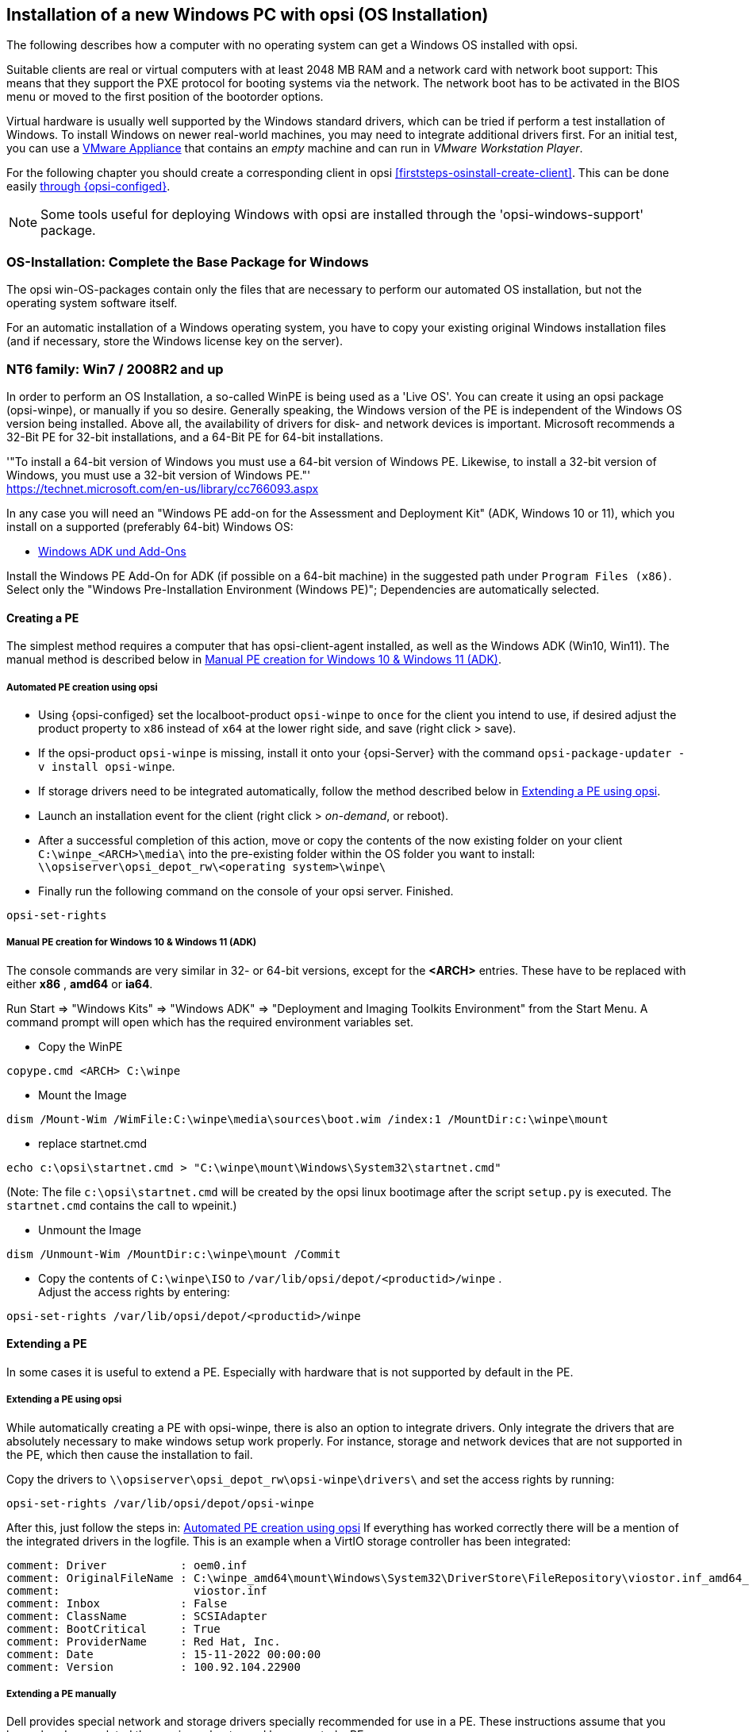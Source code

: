 ////
; Copyright (c) uib gmbh (www.uib.de)
; This documentation is owned by uib
; and published under the German creative commons by-sa license
; see:
; https://creativecommons.org/licenses/by-sa/3.0/de/
; https://creativecommons.org/licenses/by-sa/3.0/de/legalcode
; english:
; https://creativecommons.org/licenses/by-sa/3.0/
; https://creativecommons.org/licenses/by-sa/3.0/legalcode
;
////


[[firststeps-osinstall]]
== Installation of a new Windows PC with opsi (OS Installation)

The following describes how a computer with no operating system can get a Windows OS installed with opsi.

Suitable clients are real or virtual computers with at least 2048 MB RAM and a network card with network boot support:
This means that they support the PXE protocol for booting systems via the network.
The network boot has to be activated in the BIOS menu or moved to the first position of the bootorder options.

Virtual hardware is usually well supported by the Windows standard drivers, which can be tried if perform a test installation of Windows.
To install Windows on newer real-world machines, you may need to integrate additional drivers first.
For an initial test, you can use a link:https://download.uib.de/vmware_pxeclient.zip[VMware Appliance] that contains an _empty_ machine and can run in _VMware Workstation Player_.

For the following chapter you should create a corresponding client in opsi <<firststeps-osinstall-create-client>>.
This can be done easily <<firststeps-osinstall-create-client, through {opsi-configed}>>.

NOTE: Some tools useful for deploying Windows with opsi are installed through the 'opsi-windows-support' package.


[[firststeps-osinstall-fill-base-packages]]
=== OS-Installation: Complete the Base Package for Windows

The opsi win-OS-packages contain only the files that are necessary to perform our automated OS installation, but not the operating system software itself.

For an automatic installation of a Windows operating system, you have to copy your existing original Windows installation files (and if necessary, store the Windows license key on the server).


[[firststeps-osinstall-fill-base-packages-nt6]]
=== NT6 family: Win7 / 2008R2 and up

In order to perform an OS Installation, a so-called WinPE is being used as a 'Live OS'. You can create it using an opsi package (+opsi-winpe+), or manually if you so desire.
Generally speaking, the Windows version of the PE is independent of the Windows OS version being installed. Above all, the availability of drivers for disk- and network devices is important.
Microsoft recommends a 32-Bit PE for 32-bit installations, and a 64-Bit PE for 64-bit installations.

'"To install a 64-bit version of Windows you must use a 64-bit version of Windows PE. Likewise, to install a 32-bit version of Windows, you must use a 32-bit version of Windows PE."' +
https://technet.microsoft.com/en-us/library/cc766093.aspx

In any case you will need an "Windows PE add-on for the Assessment and Deployment Kit" (ADK, Windows 10 or 11), 
// or its predecessor "Windows Automated Installation Kit" (Windows AIK; until Windows 7), 
//
which you install on a supported (preferably 64-bit) Windows OS: +

* link:https://learn.microsoft.com/en-us/windows-hardware/get-started/adk-install[Windows ADK und Add-Ons]

Install the Windows PE Add-On for ADK (if possible on a 64-bit machine) in the suggested path under `Program Files (x86)`. Select only the "Windows Pre-Installation Environment (Windows PE)"; Dependencies are automatically selected. +

////
* link: https://www.microsoft.com/downloads/details.aspx?displaylang=en&FamilyID=696dd665-9f76-4177-a811-39c26d3b3b34[WAIK Windows 7]

This site provides you with an ISO file, which may then be burned to a CD or mounted, and then installed.
////

[[firststeps-osinstall-fill-base-packages-nt6-pe]]
==== Creating a PE

The simplest method requires a computer that has opsi-client-agent installed, as well as the Windows ADK (Win10, Win11).
The manual method is described below in <<firststeps-osinstall-fill-base-packages-nt6-pe-manual>>.

[[firststeps-osinstall-fill-base-packages-nt6-pe-opsi]]
===== Automated PE creation using opsi

* Using {opsi-configed} set the localboot-product `opsi-winpe` to `once` for the client you intend to use, if desired adjust the product property to `x86` instead of `x64` at the lower right side, and save (right click > save).
* If the opsi-product `opsi-winpe` is missing, install it onto your {opsi-Server} with the command `opsi-package-updater -v install opsi-winpe`.
* If storage drivers need to be integrated automatically, follow the method described below in <<firststeps-osinstall-fill-base-packages-nt6-extendpe-opsi>>.
* Launch an installation event for the client (right click > _on-demand_, or reboot).
* After a successful completion of this action, move or copy the contents of the now existing folder on your client `C:\winpe_<ARCH>\media\` into the pre-existing folder within the OS folder you want to install: `\\opsiserver\opsi_depot_rw\<operating system>\winpe\`
* Finally run the following command on the console of your opsi server. Finished.
[source,prompt]
----
opsi-set-rights
----


[[firststeps-osinstall-fill-base-packages-nt6-pe-manual]]
===== Manual PE creation for Windows 10 & Windows 11 (ADK)

The console commands are very similar in 32- or 64-bit versions, except for the *<ARCH>* entries. These have to be replaced with either *x86* , *amd64* or *ia64*.

Run Start => "Windows Kits" => "Windows ADK" => "Deployment and Imaging Toolkits Environment" from the Start Menu. A command prompt will open which has the required environment variables set.

* Copy the WinPE
[source,prompt]
----
copype.cmd <ARCH> C:\winpe
----

* Mount the Image
[source,prompt]
----
dism /Mount-Wim /WimFile:C:\winpe\media\sources\boot.wim /index:1 /MountDir:c:\winpe\mount
----

* replace startnet.cmd
[source,prompt]
----
echo c:\opsi\startnet.cmd > "C:\winpe\mount\Windows\System32\startnet.cmd"
----
(Note: The file `c:\opsi\startnet.cmd` will be created by the opsi linux bootimage after the script `setup.py` is executed. The `startnet.cmd` contains the call to wpeinit.)

* Unmount the Image
[source,prompt]
----
dism /Unmount-Wim /MountDir:c:\winpe\mount /Commit
----

* Copy the contents of `C:\winpe\ISO` to `/var/lib/opsi/depot/<productid>/winpe` . +
Adjust the access rights by entering:
[source,prompt]
----
opsi-set-rights /var/lib/opsi/depot/<productid>/winpe
----

////
===== Manual PE creation for Windows 7 (WAIK)

The console commands are very similar in 32- or 64-bit versions, except for the *<ARCH>* entries. These have to be replaced with either *x86* , *amd64* or *ia64*.

Start a command prompt as Administrator with elevated rights.

* Copy the WinPE
[source,prompt]
----
"%ProgramFiles%\Windows AIK\Tools\PETools\copype.cmd" <ARCH> C:\winpe
----

* Mount Image: +
[source,prompt]
----
"%ProgramFiles%\Windows AIK\Tools\<ARCH>\imagex.exe" /mountrw "C:\winpe\winpe.wim" 1 "C:\winpe\mount"
----

* replace startnet.cmd
[source,prompt]
----
echo c:\opsi\startnet.cmd > "C:\winpe\mount\Windows\System32\startnet.cmd"
----
(Note: The file `c:\opsi\startnet.cmd` will be created by the opsi linux bootimage after the script `setup.py` is executed. The `startnet.cmd` contains the call to wpeinit.)

* Unmount the Image
[source,prompt]
----
"%ProgramFiles%\Windows AIK\Tools\<ARCH>\imagex.exe" /commit /unmount "C:\winpe\mount"
----

* Move the WinPE now (From this target dir more files will be moved to the server).
[source,prompt]
----
move "C:\winpe\winpe.wim" "C:\winpe\ISO\sources\boot.wim"
----

* Copy the contents of `C:\winpe\media` to `/var/lib/opsi/depot/<productid>/winpe`. +
Adjust the access rights by entering:
[source,prompt]
----
opsi-set-rights /var/lib/opsi/depot/<productid>/winpe
----
////

[[firststeps-osinstall-fill-base-packages-nt6-extendpe]]
==== Extending a PE

In some cases it is useful to extend a PE. Especially with hardware that is not supported by default in the PE.

[[firststeps-osinstall-fill-base-packages-nt6-extendpe-opsi]]
===== Extending a PE using opsi

While automatically creating a PE with opsi-winpe, there is also an option to integrate drivers. Only integrate the drivers that are absolutely necessary to make windows setup work properly. For instance, storage and network devices that are not supported in the PE, which then cause the installation to fail.

Copy the drivers to `\\opsiserver\opsi_depot_rw\opsi-winpe\drivers\` and set the access rights by running:
[source,prompt]
----
opsi-set-rights /var/lib/opsi/depot/opsi-winpe
----

After this, just follow the steps in: <<firststeps-osinstall-fill-base-packages-nt6-pe-opsi>>
If everything has worked correctly there will be a mention of the integrated drivers in the logfile. This is an example when a VirtIO storage controller has been integrated:
[source,opsiscript]
----
comment: Driver           : oem0.inf
comment: OriginalFileName : C:\winpe_amd64\mount\Windows\System32\DriverStore\FileRepository\viostor.inf_amd64_aa6c91b5db55ab62\
comment:                    viostor.inf
comment: Inbox            : False
comment: ClassName        : SCSIAdapter
comment: BootCritical     : True
comment: ProviderName     : Red Hat, Inc.
comment: Date             : 15-11-2022 00:00:00
comment: Version          : 100.92.104.22900
----

[[firststeps-osinstall-fill-base-packages-nt6-extendpe-manual]]
===== Extending a PE manually

Dell provides special network and storage drivers specially recommended for use in a PE. 
// These instructions only work with Windows 7. (Windows Vista does not inherit the needed DISM- Deployment Image Servicing and Management.) 
//
These instructions assume that you have already completed the previous chapter and have created a PE.

NOTE: The Windows Automated Installation Kit is not needed for following instructions.

The first step is to download Dell-PE-drivers from the Dell-Website. 
// For Windows 7, you will need the WINPE 3.0 Drivers from Dell. 
//
The downloaded CAB-File must be extracted to the local disk. This can be done with 7-zip or the command-line-tool Expand.exe. For simplicity, we recommend creating a directory called "dell-driver" on the local disk, and then extracting the CAB-File into this directory.

* First dism is used to scan the image, in order to determine the required index number. Start an elevated command prompt as administrator and run the following command:
[source,prompt]
----
dism /Get-WimInfo /WimFile:C:\winpe\ISO\sources\boot.wim
----

In the output of this command, you can see which images are included in the image file. Normally a PE-image is a one-image-file, so you can generally use the index 1, but it is better to check first.

* The next command mounts the image for modification:
[source,prompt]
----
dism /Mount-Wim /WimFile:C:\winpe\ISO\sources\boot.wim /index:1 /MountDir:c:\winpe\mount
----

* To integrate the extracted drivers into the mounted image, you need to execute this command:
[source,prompt]
----
dism /Image:C:\winpe\mount /Add-Driver /Driver:c:\dell-driver\winpe\x64 /Recurse
----

If the architecture is 32-bit, the `x64` must be replaced with `x86`. The Driver-CAB from Dell contains the drivers for both architectures.

NOTE: If only one driver has to be integrated, then leave out the option `/Recurse`, and point directly to the driver-inf-File instead of the driver-directory. Furthermore, with the option `/ForceUnsigned` it is possible to integrate unsigned drivers to the image.

* Finally the image is unmounted, and the changes are committed:
[source,prompt]
----
dism /Unmount-Wim /MountDir:c:\winpe\mount /Commit
----

* Copy the contents of `C:\winpe\ISO` to `/var/lib/opsi/depot/<productid>/winpe`. +
Adjust the access rights by entering:
[source,prompt]
----
opsi-set-rights /var/lib/opsi/depot/<productid>/winpe
----


[[firststeps-osinstall-fill-base-packages-nt6-unattend]]
==== unattend.xml

The control file for the unattended installation is the XML file `unattend.xml`, which you can find under `/var/lib/opsi/depot/<productid>/custom`.
Any modifications to this file should be made in this directory and not in the opsi directory.

The file `unattend.xml` that comes with the opsi package, contains references to the netboot productproperties, which among other things is responsible for activating the Administrator account with the password 'nt123'.

////
Documentation for `unattend.xml` can be found in the directory `C:\Program Files\Windows\Waik\docs\chms`, after installing the WAIK.
////

[[firststeps-osinstall-fill-base-packages-nt6-drivers]]
==== Driver Integration

The driver integration proceeds as described here: <<firststeps-osinstall-driverintegration>>.

[[firststeps-osinstall-fill-base-packages-nt6-installfiles]]
==== Providing the Installation Files

Copy the complete installation DVD to +
`/var/lib/opsi/depot/<productid>/installfiles`
And adjust the rights and ownership:

[source,prompt]
----
opsi-set-rights /var/lib/opsi/depot/<productid>/installfiles
----

[[firststeps-osinstall-fill-base-packages-nt6-logfiles]]
==== Installation Log files

* `c:\Windows\Panther\setupact.log`: +
Log until the end of setup phase 4 (running under WinPE)

* `c:\Windows\Panther\setupact.err`: +
Error log until the end of setup phase 4 (running under WinPE)

* `c:\Windows\Panther\UnattendGC\setupact.log`: +
Log from the specialize phase

* `c:\Windows\Panther\UnattendGC\setupact.err`: +
Error log from the specialize phase

* `c:\Windows\System32\Winevt\Logs\*`

* `c:\Windows\ntbtlog.txt` (only when startup logging is activated)

[[firststeps-osinstall-productkey]]
=== Windows Product Key

If you have the opsi license management module, you can manage the Windows product keys using the license management module. Read the license management manual or the corresponding chapter in the opsi manual.

If you do not have the license management module, or do not want to use it, proceed as follows.

If you have already set up opsi clients, you can enter a Windows product key per client in the opsi configuration editor:

* select a client
* switch to the netboot products tab
* select the product (e.g. {opsi-client-os})
* change the product property productkey in the lower right corner
* enter the key in the value field
* save by clicking on the "red tick" and leave the field
* save the changes in the backend ("red tick" at the top right).


Or you can assign a default for the Windows product key for the complete opsi depot, which can also be done via the opsi configuration editor:

* Select the depot properties in the configuration editor (tile top right)
* Switch to the Product Default Properties tab
* select the product (e.g. {opsi-client-os})
* Go to the property line productkey in the switch list on the right
* Enter the key in the value field and add it by clicking on "+"
* save by clicking on the "red tick" and leave the field
* save the changes in the backend ("red tick" at the top right).



[[firststeps-osinstall-start]]
=== Start the Windows Installation

To start a Windows installation, select the relevant client in {opsi-configed}, set in the 'Netboot products' tab the action to 'setup' for the desired operating system (e.g. {opsi-client-os}). Click on the red checkmark (which turns green again).

The client should now load the {opsi-linux-bootimage} via the network when booting, where you have to confirm the new OS installation again. Then everything should continue automatically until the logon prompt of the installed Windows is finally on the screen.

NOTE: If the screen remains black after loading the boot image or the network card does not work correctly, the start parameters of the boot image may have to be adjusted for this specific hardware. +
You can do this in '{opsi-configed}' in the 'Host parameters' tab at the entry 'opsi-linux-bootimage.append'. +
You can find details on this in the opsi manual in the 'Netboot Products' chapter.

CAUTION: Beware of clients with a hard disk larger than 2 TB. In a non-UEFI system, the maximum partition size is 2 terabytes. If a larger partition is to be created, the installation will fail. This a technical limitiation of the standard partition table. You need to split the hard drive into partitions. You can control this via the product properties. Or you can purchase the UEFI module, which eliminates this technical limitation.

[[firststeps-osinstall-structure]]
=== Structure of the Unattended Installation Products

This chapter applies to the Windows netboot products.

[[firststeps-osinstall-structure-dirs]]
==== Directory Tree Overview

[source,configfile]
----
<productid>-
           |-i386/				NT5 only: Installation files
           |-installfiles/			NT6 only: Installation files
           |-winpe/				NT6 only
           |-opsi/				scripts and templates by opsi.org
           |  |-$oem$/					NT5 only: $oem$ according to Microsoft
           |  |-postinst.d/				scripts after OS-install by opsi.org
           |  !-unattend.(txt/xml).template	  	Template by opsi.org
           |-custom/				scripts and templates by customer
           |  |-$oem$/					NT5 only: $oem$ according to Microsoft by customer
           |  |-postinst.d/				scripts after OS-install by customer
           |  !-unattend.(txt/xml)			unattend.txt by customer
           |-drivers/				drivers directory
           |  |-drivers/			drivers directory
           |  |-pciids/				symbolic links to drivers
           |  |-vendors/			symbolic links to drivers
           |  |-classes/			symbolic links to drivers
           |  |-usbids/				symbolic links to drivers
           |  |-hdaudioids/			symbolic links to drivers
           |  |-pci.ids				PCI-IDs DB
           |  !-usb.ids				USB-IDs DB
           |-setup.py				installation script
           |-<productid>_<version>.control	meta data (only for info)
           |-<productid>.files		    	file list (created automatically)
           |-create_driver_links.py		driver management script
           !-show_drivers.py			driver management script
----

[[firststeps-osinstall-structure-files]]
==== File Descriptions

* `setup.py` +
This is the installation script which is executed by the boot image.

* `<productid>_<version>.control` +
Contains the metadata of the product as prepared from the package maintainer. These files are here for information purposes only. Changes to this file have no effect on the system.

* `<productid>.files` +
This file is created automatically and should not be changed.

* `create_driver_links.py` +
`show_drivers.py` +
These scripts are for driver integration, which is explained in more detail in the chapter <<firststeps-osinstall-driverintegration,Simplified driver integration in the automatic Windows installation>>.

[[firststeps-osinstall-structure-i386]]
==== Directory installfiles / winpe

* `installfiles` +
This directory contains all files from the installation CD/DVD.

* `winpe` +
Contains a bootable winpe image.

[[firststeps-osinstall-structure-opsicustom]]
==== Directories opsi and custom

These two directories contain scripts and configuration files for controlling the operating system installation. During installation, priority is given to files in the custom directories.

The opsi directory contains files that can be overwritten without notice by updates. So no changes to these files should be made. For adjustments, you can make changes in the directory custom, which is preserved during updates.

The subdirectory `postinst.d` contains scripts which are started via the` postinst.cmd` after the actual installation of the operating system, e.g. to install the opsi-client-agent. The scripts are processed in alphabetical order. To clarify the order of execution, the file names begin with a two-digit number (`10_dhcp.cmd`). If you want to make extensions here, you can store scripts in the custom/postinst.d directory with starting numbers between decades (`13_myscript.cmd`). The starting numbers 10, 20, 30,... are reserved for maintenance by opsi.org/uib. The script `99_cleanup.cmd` is the final script and ends with a reboot.

[[firststeps-osinstall-structure-drivers]]
==== Directory drivers

This directory is used for the integration of drivers and is described in the following chapter.

[[firststeps-osinstall-driverintegration]]
=== Simplified Driver Integration during the unattended Windows Installation

When managing a group of PCs that have devices whose drivers are not included in the standard Windows installation, it usually makes sense to integrate these drivers directly into the installation. In the case of network devices, this can sometimes be unavoidable, because a Windows without a network card is not easily accessible for the administrator.

Opsi supports the automatic integration of drivers into the installation, and therefore simplifies driver deployment. The drivers simply need to be placed into the correct directory. By executing a script, the driver directories are searched and a catalog is created, based on which the bootimage can automatically identify and integrate the correct drivers. Standard drivers, USB drivers, HD audio drivers as well as drivers for hard disk controllers (text mode drivers) can be stored and automatically integrated.

In order for the drivers to be installed with the Windows installation, they must be stored in a specific form on the server. Suitable drivers contain a '\*.inf' file that describes the driver for the Windows Setup program. Any drivers in `setup.exe`, '*.zip' or packed any other way are not usable. If you have a computer that already has the drivers installed, then you can extract the drivers in the correct format with the program 'double driver' (http://www.boozet.org/dd.htm).

There are multiple levels of driver integration:

* General driver packages

* Drivers that are suitable for your hardware but are not specially assigned

* Drivers that are manually assigned to computers

* Drivers that are automatically assigned to the computers via the <vendor>/<model> fields of the inventory.

How these different levels can be used is described below:

[[firststeps-osinstall-driverintegration-generaldrivers]]
==== General Driver Packages

When the hardware configuration across the computers is very heterogeneous, then it can make sense to work with general driver packages. +
General drivers can be placed under `./drivers/drivers`. +
////
You can find such general driver packages on http://driverpacks.net/ . +
Download the appropriate driver package to a temporary directory, and then unpack the driver package using:
[source,prompt]
----
./extract_driver_pack.py <path to the temporary directory with the compressed driverpacks>
----
This will unpack and store the drivers in the directory `./drivers/drivers/`. +
The disadvantage of these packages is that there are also drivers that match the description of your hardware but do not necessarily work with your hardware. +
////
Drivers which are found in `./drivers/drivers/`, will be matched to the corresponding hardware using the PCI IDs (or USB- or HD_Audio-IDs) in the description file, and then integrated into the Windows setup if needed.

[[firststeps-osinstall-driverintegration-preferred]]
==== Drivers that suitable for your hardware but not specially assigned

In case you have to support few different hardware configurations, you can use the drivers provided by the manufacturers. +
Additional or tested drivers belong in their own directories (name and depth of the directory structure do not matter) below the directory +
`./drivers/drivers/preferred`. +
Drivers located in the directory `./drivers/drivers/preferred` are prioritised over the drivers in `./drivers/drivers/` by using the PCI IDs (or USB- or HD_Audio-IDs) in the description file, and then integrated into the Windows setup if needed. +
Problems can occur when the same PCI ID can be found in the description file of different drivers in `preferred`. In this case a direct assignment of the drivers to the client is necessary.

[[firststeps-osinstall-driverintegration-additional]]
==== Drivers manually assigned to clients

Additional drivers that are to be installed regardless of their assignment or detection via the PCI- or USB-IDs must be in their own directories (name and depth of the directory structure are irrelevant) below the directory `./drivers/drivers/additional`. Via the product property 'additional_drivers' you can assign one or more paths of driver directories within `./drivers/drivers/additional` to a client. Directories specified in the 'additional_drivers' product property are searched recursively and all included drivers will be integrated. Symbolic links are also followed. You can use this to create a directory for certain computer types (e.g. dell-optiplex-815).

If a driver for a matching PCI device (or HD audio, USB) is found in the driver directories specified via 'additional_drivers', then no other driver from `drivers/preferred` or `drivers/` is integrated for this device ('additional_drivers' can be thought of as 'super-preferred'). This means that 'additional_drivers' has the function of adding drivers that would not be found via normal driver detection.

[[firststeps-osinstall-driverintegration-byaudit]]
==== Drivers automatically assigned to the clients using the inventory fields

The mechanism of direct assignment of drivers to devices described in the previous section can be automated since opsi 4.0.2. The directory `./drivers/drivers/additional/byAudit` is searched for a directory name that corresponds to the 'vendor' found during hardware inventory. A search is now made in this 'vendor' directory for a directory name that corresponds to the 'model' found during hardware inventory. If such a directory is found, this directory is treated as if it were manually assigned via the product property 'additional_drivers'.
The directory name 'byAudit' is case sensitive.  The directory names for 'Vendor' and 'Model' are not case sensitive ('Dell' and 'dELL' are treated the same way).

Since opsi 4.0.5, the drivers for a {opsi-client} can be made available via {opsi-configed} in the Hardware Inventory tab (see: opsi manual "Automatic driver upload").

The {opsi-linux-bootimage} looks for drivers in the order:

* `<vendor>/<model> (<sku>)`
* if in the previous no match is found `<system vendor>/<system model>` is checked.
* if in the previous no match is found `<motherboard vendor>/<motherboard model>` is checked.

Some manufacturers use model names, which are very unfavourable for this method, because you can not use some special characters such as / in file- or directory names. An example of this would be a model name like: "5000/6000/7000". A directory with this name is not permitted due to the special characters. Since opsi 4.0.3 the following special characters: < > ? " : | \ / * have therefore been replaced internally by a _. With this change you can create the directory for the example as: "5000_6000_7000" and the directory is automatically assigned, although the information in the hardware inventory does not correspond to the directory structure.


[[firststeps-osinstall-driverintegration-structure]]
==== Structure of the Driver Directory and Driver Files

[source,configfile]
----
/var/
  !-lib/
     !-opsi/depot/
        !-<productid>/
           !-drivers
              |-classes/		(Links to driver device classes)
              |-hdaudioids/		(Links to HD-Audio drivers)
              |-pciids/			(Links to PCI-ID drivers)
              |-pci.ids			(PCI database)
              |-usbids/			(Links to USB-ID drivers)
              |-usb.ids			(USB database)
              |-vendors/		(Links to manufacturer drivers)
              !-drivers			(place for general driver packages)
                 |-additional/		(manually assigned drivers)
                    |-byAudit/		Model-specific drivers that
                       |-<vendor>		are assigned by
                          |-<model>		 Hardware Inventory
                 |-buildin/		(data for the i386 version)
                 |-preferred/		(certified drivers)
                 |-exclude/		(excluded drivers)
                 !-mydriverpacks/	(example driver packages)
----

[[firststeps-osinstall-driverintegration-processing]]
==== Processing of the Different Levels of Driver Integration

The top priority is to include all drivers that are found using the property 'additional_drivers' or using the inventory data in `./drivers/drivers/additional/byAudit`. As part of the integration of drivers, it is checked for which hardware of a device (based on the PCI-, USB-, HD-Audio IDs) a driver has been made available in this way. Only for devices that are not matched by a driver, the following methods are used in order to find a matching driver.

For devices for which a driver has not been assigned via 'additional_drivers' (or 'byAudit'), a suitable driver is searched for and integrated using the PCI ID (or USB-, HD-Audio ID).

'Integration' of drivers means the following:

* The driver will be copied to the local hard drive at `c:\drv\<num>`.

* The Windows Setup is told in the unattended file to search for matchin drivers in `c:\drv\`.

[[firststeps-osinstall-driverintegration-drivercheck]]
==== Add and check drivers

After adding a driver or any other change in the `./drivers/drivers` directory (or below), execute the following command in the root directory of the netboot product directory to set the rights correctly:
[source,prompt]
----
opsi-set-rights ./drivers
----

After storing drivers in the directories `./drivers/drivers` or `./drivers/drivers/preferred`, then run the script `./create_driver_links.py`. The script searches the directories under './drivers/drivers' and generates a list of links that can be used to identify the assignment of the drivers to specific hardware (PCI-IDs, USB-IDs and HD-Audio-IDs). The script will prioritize the drivers in the preferred directories.

The script `setup.py` of the bootimage examines the hardware of the computer to be installed and identifies the necessary drivers. These are then copied to the hard disk and the unattend.xml will be patched accordingly.
////
The script `create_driver_links.py` also searches the 'i386' tree for NT5 products and extracts the inf files of the drivers supplied by Windows to 'windows_builtin'. If you make a change to the i386 tree (e.g. by importing a service pack), delete this directory and execute `create_driver_links.py` again. For NT6 products, the drivers found in WinPE are recognized as 'windows_builtin'.
////

If a hardware inventory is available for a client, you can use the command:
[source,prompt]
----
./show_drivers.py <clientname>
----
This will show which drivers the boot image would choose for installation via PCI-IDs, USB-IDs, HD-Audio-IDs and 'additional_drivers' (or 'byAudit') and for which hardware no driver is available yet.

Use the output of `show_drivers.py` to check if the desired drivers will be integrated.

It is possible that driver directories from manufacturers contain drivers for different operating system versions (e.g. {client-os}) or different configurations (SATA / SATA-Raid). This cannot be differentiated automatically. If you suspect that the wrong driver will be used, move this driver to the `drivers/exclude` directory and then run `create_driver_links.py` again.
Drivers in the directory 'drivers/exclude' are not used during driver integration.

Example output of `show_drivers.py` for a client:

[source,prompt]
----
./show_drivers.py pcdummy

PCI-Devices
   [(Standardsystemgeräte), Standard PCI to PCI bridge]
      No driver - device directory  /var/lib/opsi/depot/<productid>/drivers/pciids/1022/9602 not found
   [ATI Technologies Inc., Rage Fury Pro (Microsoft Corporation)]
      Using build-in windows driver
   [(Standard-IDE-ATA/ATAPI-Controller), Standard-Dual-Channel-PCI-IDE-Controller]
      /var/lib/opsi/depot/<productid>/drivers/drivers/D/M/N/123
   [Realtek Semiconductor Corp., Realtek RTL8168C(P)/8111C(P) PCI-E Gigabit Ethernet NIC]
      /var/lib/opsi/depot/<productid>/drivers/drivers/preferred/realtek_gigabit_net_8111_8168b
   [IEEE 1394 OHCI-conform Hostcontroller-Manufacturer, OHCI-conform IEEE 1394-Hostcontroller]
      No driver - device directory '/var/lib/opsi/depot/<productid>/drivers/pciids/197B/2380' not found
   [Advanced Micro Devices, Inc., AMD AHCI Compatible RAID Controller]
      /var/lib/opsi/depot/<productid>/drivers/drivers/preferred/ati_raid_sb7xx
   [(Standard-USB-Hostcontroller), Standard OpenHCD USB-Hostcontroller]
      No driver - device directory '/var/lib/opsi/depot/<productid>/drivers/pciids/1002/4397' not found
   [ATI Technologies Inc, ATI SMBus]
      /var/lib/opsi/depot/<productid>/drivers/drivers/preferred/ati_smbus

USB-Devices
   [(Standard-USB-Hostcontroller), USB-Connection device]
      /var/lib/opsi/depot/<productid>/drivers/drivers/preferred/brother_844x_pGerb
   [Microsoft, USB-Printersupport]
      /var/lib/opsi/depot/<productid>/drivers/drivers/preferred/brother_844x_pGerb

Additional drivers
   [ati_hdaudio_azalia]
     /var/lib/opsi/depot/<productid>/drivers/drivers/additional/ati_hdaudio_azalia
----

Example for a client with 'additional_drivers':
[source,prompt]
----
 ./show_drivers.py e5800
Manually selected drivers (additional)
   [hp_e5800]
      [/var/lib/opsi/depot/<productid>/drivers/drivers/additional/hp_e5800/sp52852/Vista64/HDXHPAI3.inf]
      [/var/lib/opsi/depot/<productid>/drivers/drivers/additional/hp_e5800/sp52852/Vista64/HDX861A.inf]
      [/var/lib/opsi/depot/<productid>/drivers/drivers/additional/hp_e5800/sp52852/Vista64/HDXHPAI1.inf]
      [/var/lib/opsi/depot/<productid>/drivers/drivers/additional/hp_e5800/sp52852/Vista64/HDXCPC.inf]
      [/var/lib/opsi/depot/<productid>/drivers/drivers/additional/hp_e5800/sp52852/Vista64/HDXHPAI2.inf]
      [/var/lib/opsi/depot/<productid>/drivers/drivers/additional/hp_e5800/sp50134/autorun.inf]
      [/var/lib/opsi/depot/<productid>/drivers/drivers/additional/hp_e5800/sp50134/ibxHDMI/IntcDAud.inf]
      [/var/lib/opsi/depot/<productid>/drivers/drivers/additional/hp_e5800/sp50134/HDMI/IntcHdmi.inf]
      [/var/lib/opsi/depot/<productid>/drivers/drivers/additional/hp_e5800/sp50134/Graphics/kit24890.inf]
      [/var/lib/opsi/depot/<productid>/drivers/drivers/additional/hp_e5800/sp50134/IIPS/Impcd.inf]
      [/var/lib/opsi/depot/<productid>/drivers/drivers/additional/hp_e5800/sp54284/Realtek 64bit/hp64win7.inf]

PCI-Devices
   [8086:27C8]  Intel : Intel(R) N10/ICH7 Family USB Universal Host Controller - 27C8
      /var/lib/opsi/depot/<productid>/drivers/drivers/preferred/R293337/WIN7
   [8086:27DA]  Intel : Intel(R) N10/ICH7 Family SMBus Controller - 27DA
      /var/lib/opsi/depot/<productid>/drivers/drivers/preferred/R293337/WIN7
   [8086:27C9]  Intel : Intel(R) N10/ICH7 Family USB Universal Host Controller - 27C9
      /var/lib/opsi/depot/<productid>/drivers/drivers/preferred/R293337/WIN7
   [8086:27DF]  Intel : Intel(R) ICH7 Family Ultra ATA Storage Controllers - 27DF
      /var/lib/opsi/depot/<productid>/drivers/drivers/preferred/R293337/WIN7
   [8086:27CA]  Intel : Intel(R) N10/ICH7 Family USB Universal Host Controller - 27CA
      /var/lib/opsi/depot/<productid>/drivers/drivers/preferred/R293337/WIN7
   [8086:2E30]  Intel : Intel(R) 4 Series Chipset Processor to I/O Controller - 2E30
      /var/lib/opsi/depot/<productid>/drivers/drivers/not_preferred/x64/C/Intel/1
   [8086:27CB]  Intel : Intel(R) N10/ICH7 Family USB Universal Host Controller - 27CB
      /var/lib/opsi/depot/<productid>/drivers/drivers/preferred/R293337/WIN7
   [8086:2E32]  Intel Corporation : Intel(R) G41 Express Chipset
      Manually selected [hp_e5800] /var/lib/opsi/depot/<productid>/drivers/drivers/additional/hp_e5800/sp50134/Graphics
   [8086:27CC]  Intel : Intel(R) N10/ICH7 Family USB2 Enhanced Host Controller - 27CC
      /var/lib/opsi/depot/<productid>/drivers/drivers/preferred/R293337/WIN7
   [8086:244E]  Intel : Intel(R) 82801 PCI Bridge - 244E
      Using build-in windows driver
      This driver will not be integrated, because same device already integrated in: '/var/lib/opsi/depot/<productid>/drivers/drivers/not_preferred/x64/C/Intel/1/dmi_pci.inf'
   [8086:27D0]  Intel : Intel(R) N10/ICH7 Family PCI Express Root Port - 27D0
      /var/lib/opsi/depot/<productid>/drivers/drivers/preferred/R293337/WIN7
   [8086:27B8]  Intel : Intel(R) ICH7 Family LPC Interface Controller - 27B8
      /var/lib/opsi/depot/<productid>/drivers/drivers/preferred/R293337/WIN7
   [8086:27D2]  Intel : Intel(R) N10/ICH7 Family PCI Express Root Port - 27D2
      /var/lib/opsi/depot/<productid>/drivers/drivers/preferred/R293337/WIN7
   [8086:27C0]  Intel : Intel(R) N10/ICH7 Family Serial ATA Storage Controller - 27C0
      /var/lib/opsi/depot/<productid>/drivers/drivers/preferred/R293337/WIN7
   [8086:27D8]  Microsoft : High Definition Audio-Controller
      No driver - device directory '/var/lib/opsi/depot/<productid>/drivers/pciids/8086/27D8' not found
   [10EC:8136]  Realtek : Realtek RTL8102E/RTL8103E-Familie-PCI-E-Fast-Ethernet-NIC (NDIS 6.20)
      Manually selected [hp_e5800] /var/lib/opsi/depot/<productid>/drivers/drivers/additional/hp_e5800/sp54284/Realtek 64bit

USB-Devices
   [0461:0010]  (StandardsystemgerÃ¤te) : USB-EingabegerÃ¤t
      No driver - vendor directory '/var/lib/opsi/depot/<productid>/drivers/usbids/0461' not found
   [0461:4D20]  (StandardsystemgerÃ¤te) : USB-EingabegerÃ¤t
      No driver - vendor directory '/var/lib/opsi/depot/<productid>/drivers/usbids/0461' not found
   [058F:6366]  Kompatibles USB-SpeichergerÃ¤t : USB-MassenspeichergerÃ¤t
      No driver - vendor directory '/var/lib/opsi/depot/<productid>/drivers/usbids/058F' not found
   [0461:0010]  (Standard-USB-Hostcontroller) : USB-VerbundgerÃ¤t
      No driver - vendor directory '/var/lib/opsi/depot/<productid>/drivers/usbids/0461' not found

HD-Audio-Devices
   [10EC:0662]  Realtek High Definition Audio
      Manually selected [hp_e5800] /var/lib/opsi/depot/<productid>/drivers/drivers/additional/hp_e5800/sp52852/Vista64
----

Example for a client with 'byAudit':
[source,prompt]
----
 ./show_drivers.py pctry5detlef
Manually selected drivers (additional)
   [/var/lib/opsi/depot/<productid>/drivers/drivers/additional/byAudit/nvidia/awrdacpi]
      [/var/lib/opsi/depot/<productid>/drivers/drivers/additional/byAudit/nvidia/awrdacpi/pctry5detlef/Display/Radeon X300-X550-X1050 Series Secondary (Microsoft Corporation - WDDM)/atiilhag.inf]
      [/var/lib/opsi/depot/<productid>/drivers/drivers/additional/byAudit/nvidia/awrdacpi/pctry5detlef/Display/Radeon X300-X550-X1050 Series (Microsoft Corporation - WDDM)/atiilhag.inf]
      [/var/lib/opsi/depot/<productid>/drivers/drivers/additional/byAudit/nvidia/awrdacpi/pctry5detlef/MEDIA/Realtek AC'97 Audio/oem21.inf]

PCI-Devices
   [1002:5B70]  ATI Technologies Inc. : Radeon X300/X550/X1050 Series Secondary (Microsoft Corporation - WDDM)
      Manually selected [/var/lib/opsi/depot/<productid>/drivers/drivers/additional/byAudit/nvidia/awrdacpi] /var/lib/opsi/depot/<productid>/drivers/drivers/additional/byAudit/nvidia/awrdacpi/pctry5detlef/Display/Radeon X300-X550-X1050 Series Secondary (Microsoft Corporation - WDDM)
      Multiple selected [/var/lib/opsi/depot/<productid>/drivers/drivers/additional/byAudit/nvidia/awrdacpi] /var/lib/opsi/depot/<productid>/drivers/drivers/additional/byAudit/nvidia/awrdacpi/pctry5detlef/Display/Radeon X300-X550-X1050 Series (Microsoft Corporation - WDDM)
   [10DE:0053]  (Standard-IDE-ATA/ATAPI-Controller) : Standard-Zweikanal-PCI-IDE-Controller
      No driver - device directory '/var/lib/opsi/depot/<productid>/drivers/pciids/10DE/0053' not found
   [10DE:005D]  (Standardsystemgeräte) : PCI Standard-PCI-zu-PCI-Brücke
      No driver - device directory '/var/lib/opsi/depot/<productid>/drivers/pciids/10DE/005D' not found
   [1022:1100]  AMD : K8 [Athlon64/Opteron] HyperTransport Technology Configuration
      Using build-in windows driver
   [10DE:0054]  (Standard-IDE-ATA/ATAPI-Controller) : Standard-Zweikanal-PCI-IDE-Controller
      /var/lib/opsi/depot/<productid>/drivers/drivers/preferred/fsc__esprimo_p625/FTS_NVIDIASATAAHCIDRIVERVISTA64V103042MCP78__1026963/NVIDIA_SATA_AHCI_DRIVER_Vista64_V10.3.0.42_MCP78 (textmode capable)
   [1022:1101]  AMD : K8 [Athlon64/Opteron] Address Map
      Using build-in windows driver
   [10DE:0055]  (Standard-IDE-ATA/ATAPI-Controller) : Standard-Zweikanal-PCI-IDE-Controller
      /var/lib/opsi/depot/<productid>/drivers/drivers/preferred/fsc__esprimo_p625/FTS_NVIDIASATAAHCIDRIVERVISTA64V103042MCP78__1026963/NVIDIA_SATA_AHCI_DRIVER_Vista64_V10.3.0.42_MCP78 (textmode capable)
   [1022:1102]  AMD : K8 [Athlon64/Opteron] DRAM Controller
      Using build-in windows driver
   [10DE:0057]  NVIDIA : CK804 Ethernet Controller
      Using build-in windows driver
   [1022:1103]  AMD : K8 [Athlon64/Opteron] Miscellaneous Control
      Using build-in windows driver
   [10DE:0059]  Realtek : Realtek AC'97 Audio
      Manually selected [/var/lib/opsi/depot/<productid>/drivers/drivers/additional/byAudit/nvidia/awrdacpi] /var/lib/opsi/depot/<productid>/drivers/drivers/additional/byAudit/nvidia/awrdacpi/pctry5detlef/MEDIA/Realtek AC'97 Audio
   [10DE:005E]  NVIDIA : CK804 Memory Controller
      /var/lib/opsi/depot/<productid>/drivers/drivers/preferred/ga-ma78-pcbon4/chipset_win7-64/SMBUS
   [104C:8025]  Texas Instruments : OHCI-konformer Texas Instruments 1394-Hostcontroller
      No driver - device directory '/var/lib/opsi/depot/<productid>/drivers/pciids/104C/8025' not found
   [10DE:005A]  (Standard-USB-Hostcontroller) : Standard OpenHCD USB-Hostcontroller
      No driver - device directory '/var/lib/opsi/depot/<productid>/drivers/pciids/10DE/005A' not found
   [10DE:0050]  (StandardsystemgerÃ¤te) : PCI Standard-ISA-Brücke
      No driver - device directory '/var/lib/opsi/depot/<productid>/drivers/pciids/10DE/0050' not found
   [10DE:005B]  (Standard-USB-Hostcontroller) : Standard PCI-zu-USB erweiterter Hostcontroller
      No driver - device directory '/var/lib/opsi/depot/<productid>/drivers/pciids/10DE/005B' not found
   [1002:5B60]  ATI Technologies Inc. : Radeon X300/X550/X1050 Series (Microsoft Corporation - WDDM)
      Manually selected [/var/lib/opsi/depot/<productid>/drivers/drivers/additional/byAudit/nvidia/awrdacpi] /var/lib/opsi/depot/<productid>/drivers/drivers/additional/byAudit/nvidia/awrdacpi/pctry5detlef/Display/Radeon X300-X550-X1050 Series Secondary (Microsoft Corporation - WDDM)
      Multiple selected [/var/lib/opsi/depot/<productid>/drivers/drivers/additional/byAudit/nvidia/awrdacpi] /var/lib/opsi/depot/<productid>/drivers/drivers/additional/byAudit/nvidia/awrdacpi/pctry5detlef/Display/Radeon X300-X550-X1050 Series (Microsoft Corporation - WDDM)
   [10DE:0052]  NVIDIA : CK804 SMBus
      Using build-in windows driver
   [10DE:005C]  (Standardsystemgeräte) : Standard PCI to PCI bridge
      No driver - device directory '/var/lib/opsi/depot/<productid>/drivers/pciids/10DE/005C' not found

USB-Devices
   [1241:1111]  (Standardsystemgeräte) : USB-EingabegerÃ¤t
      No driver - vendor directory '/var/lib/opsi/depot/<productid>/drivers/usbids/1241' not found

HD-Audio-Devices
   No devices installed
----

TIPS::
* Directory names such as `NDIS1` contain Vista drivers; `NDIS2` contain Win7 drivers

* NDIS versions: +
(https://en.wikipedia.org/wiki/Network_Driver_Interface_Specification)

----
NDIS 6.0: Windows Vista
NDIS 6.1: Windows Vista SP1, Server 2008, Windows Embedded Compact 7, Windows Embedded Compact 2013
NDIS 6.20: Windows 7, Server 2008 R2
NDIS 6.30: Windows 8, Windows Server 2012
NDIS 6.40: Windows 8.1, Windows Server 2012 R2
NDIS 6.50: Windows 10, version 1507
NDIS 6.60: Windows 10, version 1607 and Windows Server 2016
NDIS 6.70: Windows 10, version 1703
NDIS 6.80: Windows 10, version 1709
NDIS 6.81: Windows 10, version 1803
NDIS 6.82: Windows 10, version 1809 and Windows Server 2019
NDIS 6.83: Windows 10, version 1903
----

* Some chipset drivers contain description files, which specify hardware without actually providing drivers. An example would be the `cougar.inf` or `ibexahci.inf` from Intel. If such a 'pseudo driver' directory is assigned via 'additional_drivers' (or 'byAudit'), this means that the hardware listed here is excluded from further searches for drivers in the 'preferred' directory.

* SATA drivers and SATA-RAID drivers refer to the same PCI ID. However, a SATA RAID driver will not function with a single-disk system.

* Check the output of `./show_drivers.py` carefully!